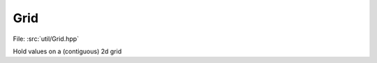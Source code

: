 Grid
============

File: :src:`util/Grid.hpp`

Hold values on a (contiguous) 2d grid

.. doxygenfile:: Grid.hpp
